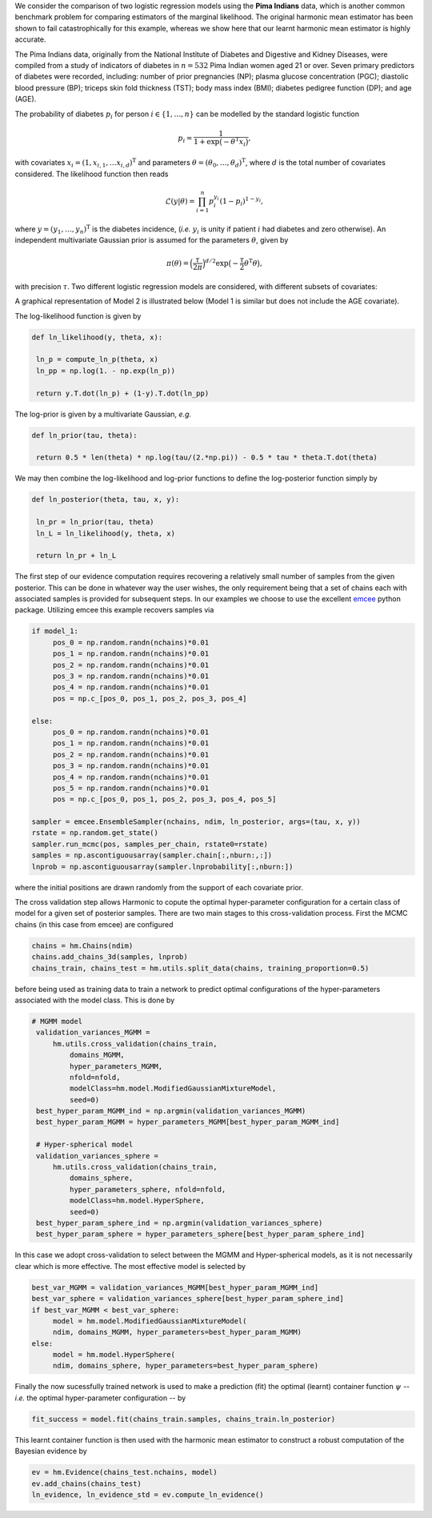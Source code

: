 We consider the comparison of two logistic regression models using the **Pima Indians** data, which is another common benchmark problem for comparing estimators of the marginal likelihood.  The original harmonic mean estimator has been shown to fail catastrophically for this example, whereas we show here that our learnt harmonic mean estimator is highly accurate.

The Pima Indians data, originally from the National Institute of Diabetes and Digestive and Kidney Diseases, were compiled from a study of indicators of diabetes in :math:`n=532` Pima Indian women aged 21 or over.  Seven primary predictors of diabetes were recorded, including: number of prior pregnancies (NP);  plasma glucose concentration (PGC); diastolic blood pressure (BP); triceps skin fold thickness (TST); body mass index (BMI); diabetes pedigree function (DP); and age (AGE).

The probability of diabetes :math:`p_i` for person :math:`i \in \{1, \ldots, n\}` can be modelled by the standard logistic function

.. math:: p_i = \frac{1}{1+\exp\bigl(- \theta^\text{T} x_i\bigr)},

with covariates :math:`x_i = (1,x_{i,1}, \dots x_{i,d})^\text{T}` and parameters :math:`\theta = (\theta_0, \dots, \theta_d)^\text{T}`, where :math:`d` is the total number of covariates considered.  The likelihood function then reads

.. math:: \mathcal{L}({y} | {\theta}) = \prod_{i=1}^n p_i^{y_i}(1-p_i)^{1-y_i},

where :math:`y = (y_1, \dots, y_n)^\text{T}` is the diabetes incidence, (*i.e.* :math:`y_i` is unity if patient :math:`i` had diabetes and zero otherwise). An independent multivariate Gaussian prior is assumed for the parameters :math:`\theta`, given by

.. math:: \pi(\theta) = \Bigl(  \frac{\tau}{2\pi} \Bigr)^{d/2} \exp \bigl( - \frac{\tau}{2} \theta^\text{T} \theta \bigr),

with precision :math:`\tau`. Two different logistic regression models are considered, with different subsets of covariates:

.. math::
  :nowrap:

    \begin{align}
    &\text{Model 1: covariates = \{NP, PGC, BMI, DP\} (and bias),} \\
    &\text{Model 2: covariates = \{NP, PGC, BMI, DP, AGE\} (and bias)}.
    \end{align}

A graphical representation of Model 2 is illustrated below (Model 1 is similar but does not include the AGE covariate).

.. image:: /assets/dags/hbm_pima_indian.pdf
	:width: 50 %
	:align: center

The log-likelihood function is given by

.. code-block:: python

   def ln_likelihood(y, theta, x):

    ln_p = compute_ln_p(theta, x)
    ln_pp = np.log(1. - np.exp(ln_p))

    return y.T.dot(ln_p) + (1-y).T.dot(ln_pp)

The log-prior is given by a multivariate Gaussian, *e.g.*

.. code-block:: python

   def ln_prior(tau, theta): 

    return 0.5 * len(theta) * np.log(tau/(2.*np.pi)) - 0.5 * tau * theta.T.dot(theta)

We may then combine the log-likelihood and log-prior functions to define the log-posterior function simply by

.. code-block:: python
	
   def ln_posterior(theta, tau, x, y): 

    ln_pr = ln_prior(tau, theta)
    ln_L = ln_likelihood(y, theta, x)

    return ln_pr + ln_L

The first step of our evidence computation requires recovering a relatively small number of samples from the given posterior. This can be done in whatever way the user wishes, the only requirement being that a set of chains each with associated samples is provided for subsequent steps.
In our examples we choose to use the excellent `emcee  <http://dfm.io/emcee/current/>`_ python package. Utilizing emcee this example recovers samples via 

.. code-block:: python
	
   if model_1:
        pos_0 = np.random.randn(nchains)*0.01
        pos_1 = np.random.randn(nchains)*0.01
        pos_2 = np.random.randn(nchains)*0.01
        pos_3 = np.random.randn(nchains)*0.01
        pos_4 = np.random.randn(nchains)*0.01
        pos = np.c_[pos_0, pos_1, pos_2, pos_3, pos_4]

   else:
        pos_0 = np.random.randn(nchains)*0.01
        pos_1 = np.random.randn(nchains)*0.01
        pos_2 = np.random.randn(nchains)*0.01
        pos_3 = np.random.randn(nchains)*0.01
        pos_4 = np.random.randn(nchains)*0.01
        pos_5 = np.random.randn(nchains)*0.01 
        pos = np.c_[pos_0, pos_1, pos_2, pos_3, pos_4, pos_5]

   sampler = emcee.EnsembleSampler(nchains, ndim, ln_posterior, args=(tau, x, y))
   rstate = np.random.get_state()
   sampler.run_mcmc(pos, samples_per_chain, rstate0=rstate)
   samples = np.ascontiguousarray(sampler.chain[:,nburn:,:])
   lnprob = np.ascontiguousarray(sampler.lnprobability[:,nburn:])

where the initial positions are drawn randomly from the support of each covariate prior.

The cross validation step allows Harmonic to copute the optimal hyper-parameter configuration for a certain class of model for a given set of posterior samples. There are two main stages to this cross-validation process. First the MCMC chains (in this case from emcee) are configured

.. code-block:: python

   chains = hm.Chains(ndim)
   chains.add_chains_3d(samples, lnprob)
   chains_train, chains_test = hm.utils.split_data(chains, training_proportion=0.5)

before being used as training data to train a network to predict optimal configurations of the hyper-parameters associated with the model class. This is done by

.. code-block:: python

   # MGMM model
    validation_variances_MGMM = 
        hm.utils.cross_validation(chains_train, 
            domains_MGMM, 
            hyper_parameters_MGMM, 
            nfold=nfold, 
            modelClass=hm.model.ModifiedGaussianMixtureModel, 
            seed=0)                
    best_hyper_param_MGMM_ind = np.argmin(validation_variances_MGMM)
    best_hyper_param_MGMM = hyper_parameters_MGMM[best_hyper_param_MGMM_ind]

    # Hyper-spherical model
    validation_variances_sphere = 
        hm.utils.cross_validation(chains_train, 
            domains_sphere, 
            hyper_parameters_sphere, nfold=nfold, 
            modelClass=hm.model.HyperSphere, 
            seed=0)
    best_hyper_param_sphere_ind = np.argmin(validation_variances_sphere)
    best_hyper_param_sphere = hyper_parameters_sphere[best_hyper_param_sphere_ind]

In this case we adopt cross-validation to select between the MGMM and Hyper-spherical models, as it is not necessarily clear which is more effective. The most effective model is selected by 

.. code-block:: python

   best_var_MGMM = validation_variances_MGMM[best_hyper_param_MGMM_ind]
   best_var_sphere = validation_variances_sphere[best_hyper_param_sphere_ind]
   if best_var_MGMM < best_var_sphere:                           
        model = hm.model.ModifiedGaussianMixtureModel(
        ndim, domains_MGMM, hyper_parameters=best_hyper_param_MGMM)
   else:
        model = hm.model.HyperSphere(
        ndim, domains_sphere, hyper_parameters=best_hyper_param_sphere)   

Finally the now sucessfully trained network is used to make a prediction (fit) the optimal (learnt) container function :math:`\psi` -- *i.e.* the optimal hyper-parameter configuration -- by

.. code-block:: python

   fit_success = model.fit(chains_train.samples, chains_train.ln_posterior)

This learnt container function is then used with the harmonic mean estimator to construct a robust computation of the Bayesian evidence by

.. code-block:: python

   ev = hm.Evidence(chains_test.nchains, model)    
   ev.add_chains(chains_test)
   ln_evidence, ln_evidence_std = ev.compute_ln_evidence()